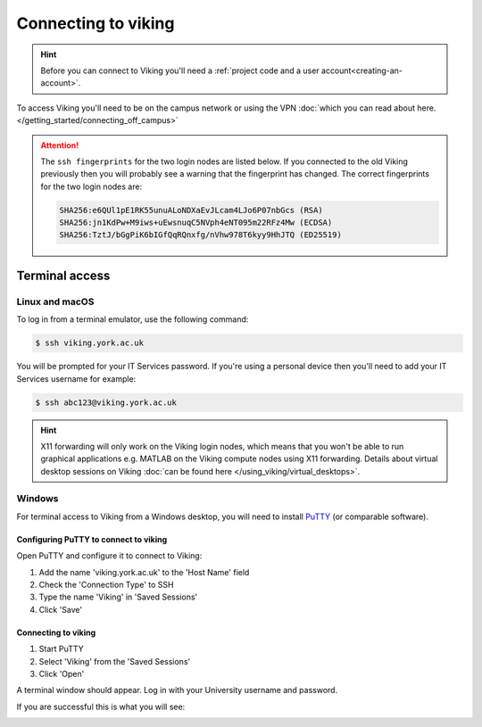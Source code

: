 Connecting to viking
====================

.. hint::
    Before you can connect to Viking you'll need a :ref:`project code and a user account<creating-an-account>`.

To access Viking you'll need to be on the campus network or using the VPN :doc:`which you can read about here. </getting_started/connecting_off_campus>`


.. attention::

    The ``ssh fingerprints`` for the two login nodes are listed below. If you connected to the old Viking previously then you will probably see a warning that the fingerprint has changed. The correct fingerprints for the two login nodes are:

    .. code-block:: console

        SHA256:e6QUl1pE1RK55unuALoNDXaEvJLcam4LJo6P07nbGcs (RSA)
        SHA256:jn1KdPw+M9iws+uEwsnuqC5NVph4eNT095m22RFz4Mw (ECDSA)
        SHA256:TztJ/bGgPiK6bIGfQqRQnxfg/nVhw978T6kyy9HhJTQ (ED25519)


Terminal access
---------------

Linux and macOS
^^^^^^^^^^^^^^^

To log in from a terminal emulator, use the following command:

.. code-block:: console

    $ ssh viking.york.ac.uk

You will be prompted for your IT Services password. If you're using a personal device then you'll need to add your IT Services username for example:

.. code-block:: console

    $ ssh abc123@viking.york.ac.uk

.. hint::
    X11 forwarding will only work on the Viking login nodes, which means that you won't be able to run graphical applications e.g. MATLAB on the Viking compute nodes using X11 forwarding. Details about virtual desktop sessions on Viking :doc:`can be found here </using_viking/virtual_desktops>`.

.. _connecting-via-windows:

Windows
^^^^^^^

For terminal access to Viking from a Windows desktop, you will need to install `PuTTY <https://www.chiark.greenend.org.uk/~sgtatham/putty/>`_ (or comparable software).


Configuring PuTTY to connect to viking
"""""""""""""""""""""""""""""""""""""""

Open PuTTY and configure it to connect to Viking:

1. Add the name 'viking.york.ac.uk' to the 'Host Name' field
2. Check the 'Connection Type' to SSH
3. Type the name 'Viking' in 'Saved Sessions'
4. Click 'Save'

.. image:: ../assets/img/putty1.png

Connecting to viking
"""""""""""""""""""""

1. Start PuTTY
2. Select 'Viking' from the 'Saved Sessions'
3. Click 'Open'

.. image:: ../assets/img/putty2.png

A terminal window should appear. Log in with your University username and password.

.. image:: ../assets/img/putty3.png

If you are successful this is what you will see:

.. image:: ../assets/img/putty4.png

